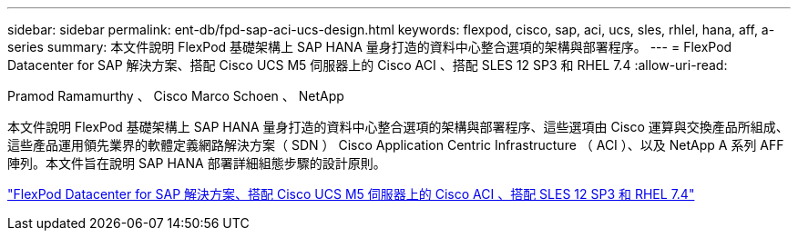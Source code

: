 ---
sidebar: sidebar 
permalink: ent-db/fpd-sap-aci-ucs-design.html 
keywords: flexpod, cisco, sap, aci, ucs, sles, rhlel, hana, aff, a-series 
summary: 本文件說明 FlexPod 基礎架構上 SAP HANA 量身打造的資料中心整合選項的架構與部署程序。 
---
= FlexPod Datacenter for SAP 解決方案、搭配 Cisco UCS M5 伺服器上的 Cisco ACI 、搭配 SLES 12 SP3 和 RHEL 7.4
:allow-uri-read: 


Pramod Ramamurthy 、 Cisco Marco Schoen 、 NetApp

[role="lead"]
本文件說明 FlexPod 基礎架構上 SAP HANA 量身打造的資料中心整合選項的架構與部署程序、這些選項由 Cisco 運算與交換產品所組成、這些產品運用領先業界的軟體定義網路解決方案（ SDN ） Cisco Application Centric Infrastructure （ ACI ）、以及 NetApp A 系列 AFF 陣列。本文件旨在說明 SAP HANA 部署詳細組態步驟的設計原則。

link:https://www.cisco.com/c/en/us/td/docs/unified_computing/ucs/UCS_CVDs/flexpod_saphana_aci_UCSM32.html["FlexPod Datacenter for SAP 解決方案、搭配 Cisco UCS M5 伺服器上的 Cisco ACI 、搭配 SLES 12 SP3 和 RHEL 7.4"^]
